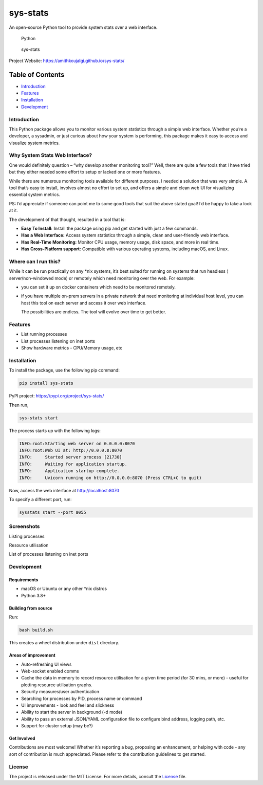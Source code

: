 sys-stats
=========

An open-source Python tool to provide system stats over a web interface.

.. figure:: https://img.shields.io/badge/Python-3.8%2B-blue.svg
   :alt: Python

   Python

.. figure::
   https://img.shields.io/badge/sys--stats:_latest_version-0.0.4-green.svg
   :alt: sys-stats

   sys-stats

Project Website: https://amithkoujalgi.github.io/sys-stats/

Table of Contents
-----------------

-  `Introduction <#introduction>`__
-  `Features <#features>`__
-  `Installation <#installation>`__
-  `Development <#development>`__

Introduction
~~~~~~~~~~~~

This Python package allows you to monitor various system statistics
through a simple web interface. Whether you’re a developer, a sysadmin,
or just curious about how your system is performing, this package makes
it easy to access and visualize system metrics.

Why System Stats Web Interface?
~~~~~~~~~~~~~~~~~~~~~~~~~~~~~~~

One would definitely question – “why develop another monitoring tool?”
Well, there are quite a few tools that I have tried but they either
needed some effort to setup or lacked one or more features.

While there are numerous monitoring tools available for different
purposes, I needed a solution that was very simple. A tool that’s easy
to install, involves almost no effort to set up, and offers a simple and
clean web UI for visualizing essential system metrics.

PS: I’d appreciate if someone can point me to some good tools that suit
the above stated goal! I’d be happy to take a look at it.

The development of that thought, resulted in a tool that is:

-  **Easy To Install:** Install the package using pip and get started
   with just a few commands.
-  **Has a Web Interface:** Access system statistics through a simple,
   clean and user-friendly web interface.
-  **Has Real-Time Monitoring:** Monitor CPU usage, memory usage, disk
   space, and more in real time.
-  **Has Cross-Platform support:** Compatible with various operating
   systems, including macOS, and Linux.

Where can I run this?
~~~~~~~~~~~~~~~~~~~~~

While it can be run practically on any \*nix systems, it’s best suited
for running on systems that run headless ( server/non-windowed mode) or
remotely which need monitoring over the web. For example:

-  you can set it up on docker containers which need to be monitored
   remotely.

-  if you have multiple on-prem servers in a private network that need
   monitoring at individual host level, you can host this tool on each
   server and access it over web interface.

   The possibilities are endless. The tool will evolve over time to get
   better.

Features
~~~~~~~~

-  List running processes
-  List processes listening on inet ports
-  Show hardware metrics - CPU/Memory usage, etc

Installation
~~~~~~~~~~~~

To install the package, use the following pip command:

.. code:: bash

   pip install sys-stats

PyPI project: https://pypi.org/project/sys-stats/

Then run,

.. code:: bash

   sys-stats start

The process starts up with the following logs:

.. code:: text

   INFO:root:Starting web server on 0.0.0.0:8070
   INFO:root:Web UI at: http://0.0.0.0:8070
   INFO:     Started server process [21730]
   INFO:     Waiting for application startup.
   INFO:     Application startup complete.
   INFO:     Uvicorn running on http://0.0.0.0:8070 (Press CTRL+C to quit)

Now, access the web interface at http://localhost:8070

To specify a different port, run:

.. code:: bash

   sysstats start --port 8055

Screenshots
~~~~~~~~~~~

Listing processes |image1|

Resource utilisation |image2|

List of processes listening on inet ports |image3|

Development
~~~~~~~~~~~

Requirements
^^^^^^^^^^^^

-  macOS or Ubuntu or any other \*nix distros
-  Python 3.8+

Building from source
^^^^^^^^^^^^^^^^^^^^

Run:

.. code:: bash

   bash build.sh

This creates a wheel distribution under ``dist`` directory.

Areas of improvement
^^^^^^^^^^^^^^^^^^^^

-  Auto-refreshing UI views
-  Web-socket enabled comms
-  Cache the data in memory to record resource utilisation for a given
   time period (for 30 mins, or more) - useful for plotting resource
   utilisation graphs.
-  Security measures/user authentication
-  Searching for processes by PID, process name or command
-  UI improvements - look and feel and slickness
-  Ability to start the server in background (-d mode)
-  Ability to pass an external JSON/YAML configuration file to configure
   bind address, logging path, etc.
-  Support for cluster setup (may be?)

Get Involved
^^^^^^^^^^^^

Contributions are most welcome! Whether it’s reporting a bug, proposing
an enhancement, or helping with code - any sort of contribution is much
appreciated. Please refer to the contribution guidelines to get started.

License
~~~~~~~

The project is released under the MIT License. For more details, consult
the `License <./LICENSE>`__ file.

.. |image1| image:: images/processes.png
.. |image2| image:: images/resources.png
.. |image3| image:: images/ports.png
